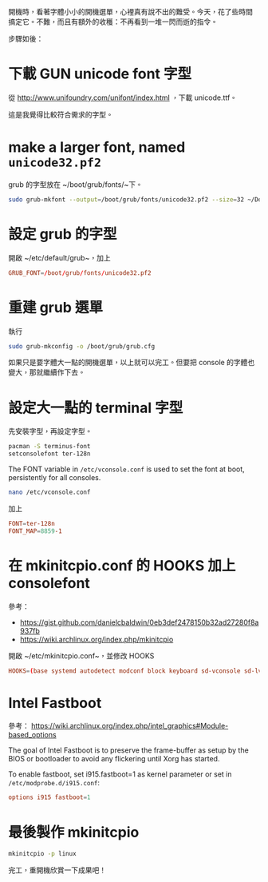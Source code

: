#+BEGIN_COMMENT
.. title: 放大 Grub menu 和 console 的字型
.. slug: make-grub-font-larger
.. date: 2018-10-05 14:14:15 UTC+08:00
.. status:
.. tags: grub, linux, font, console, intel, fast boot
.. category: computer
.. link:
.. description:
.. type: text
#+END_COMMENT
#+OPTIONS: num:nil toc:nil ^:{}
#+LANGUAGE: zh-TW

開機時，看著字體小小的開機選單，心裡真有說不出的難受。今天，花了些時間
搞定它。不難，而且有額外的收穫：不再看到一堆一閃而逝的指令。

步驟如後：

* 下載 GUN unicode font 字型
從 http://www.unifoundry.com/unifont/index.html
，下載 unicode.ttf。

這是我覺得比較符合需求的字型。

* make a larger font, named ~unicode32.pf2~

grub 的字型放在 ~/boot/grub/fonts/~下。

#+BEGIN_SRC sh
sudo grub-mkfont --output=/boot/grub/fonts/unicode32.pf2 --size=32 ~/Downloads/unifont-11.0.02.ttf
#+END_SRC

* 設定 grub 的字型

開啟 ~/etc/default/grub~，加上
#+BEGIN_SRC conf
GRUB_FONT=/boot/grub/fonts/unicode32.pf2
#+END_SRC

* 重建 grub 選單

執行
#+BEGIN_SRC sh
sudo grub-mkconfig -o /boot/grub/grub.cfg
#+END_SRC

如果只是要字體大一點的開機選單，以上就可以完工。但要把 console 的字體也
變大，那就繼續作下去。

* 設定大一點的 terminal 字型
先安裝字型，再設定字型。

#+BEGIN_SRC sh
pacman -S terminus-font
setconsolefont ter-128n
#+END_SRC

The FONT variable in ~/etc/vconsole.conf~ is used to set the font at
boot, persistently for all consoles.

#+BEGIN_SRC sh
nano /etc/vconsole.conf
#+END_SRC
加上
#+BEGIN_SRC conf
FONT=ter-128n
FONT_MAP=8859-1
#+END_SRC

* 在 mkinitcpio.conf 的 HOOKS 加上 consolefont

參考：
- https://gist.github.com/danielcbaldwin/0eb3def2478150b32ad27280f8a937fb
- https://wiki.archlinux.org/index.php/mkinitcpio

開啟 ~/etc/mkinitcpio.conf~，並修改 HOOKS

#+BEGIN_SRC conf
HOOKS=(base systemd autodetect modconf block keyboard sd-vconsole sd-lvm2 fsck filesystems)
#+END_SRC

* Intel Fastboot

參考：
https://wiki.archlinux.org/index.php/intel_graphics#Module-based_options

The goal of Intel Fastboot is to preserve the frame-buffer as setup by
the BIOS or bootloader to avoid any flickering until Xorg has started.

To enable fastboot, set i915.fastboot=1 as kernel parameter or set in
~/etc/modprobe.d/i915.conf~:

#+BEGIN_SRC conf
options i915 fastboot=1
#+END_SRC

* 最後製作 mkinitcpio

#+BEGIN_SRC sh
mkinitcpio -p linux
#+END_SRC

完工，重開機欣賞一下成果吧！